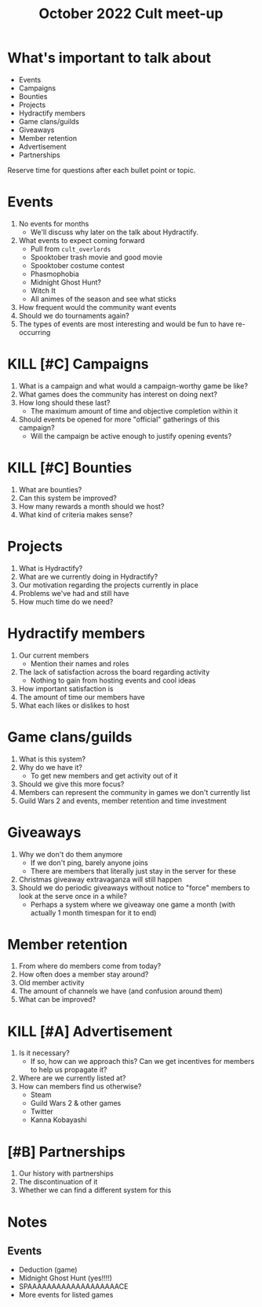 :PROPERTIES:
:ID:       167c8f6b-ad00-4081-a9af-462f16d80ab6
:END:
#+title: October 2022 Cult meet-up

* What's important to talk about
+ Events
+ Campaigns
+ Bounties
+ Projects
+ Hydractify members
+ Game clans/guilds
+ Giveaways
+ Member retention
+ Advertisement
+ Partnerships

Reserve time for questions after each bullet point or topic.

* Events
1. No events for months
   - We'll discuss why later on the talk about Hydractify.
2. What events to expect coming forward
   - Pull from ~cult_overlords~
   - Spooktober trash movie and good movie
   - Spooktober costume contest
   - Phasmophobia
   - Midnight Ghost Hunt?
   - Witch It
   - All animes of the season and see what sticks
3. How frequent would the community want events
4. Should we do tournaments again?
5. The types of events are most interesting and would be fun to have re-occurring
* KILL [#C] Campaigns
1. What is a campaign and what would a campaign-worthy game be like?
2. What games does the community has interest on doing next?
3. How long should these last?
   - The maximum amount of time and objective completion within it
4. Should events be opened for more "official" gatherings of this campaign?
   - Will the campaign be active enough to justify opening events?
* KILL [#C] Bounties
1. What are bounties?
2. Can this system be improved?
3. How many rewards a month should we host?
4. What kind of criteria makes sense?
* Projects
1. What is Hydractify?
2. What are we currently doing in Hydractify?
3. Our motivation regarding the projects currently in place
4. Problems we've had and still have
5. How much time do we need?
* Hydractify members
1. Our current members
   - Mention their names and roles
2. The lack of satisfaction across the board regarding activity
   - Nothing to gain from hosting events and cool ideas
3. How important satisfaction is
4. The amount of time our members have
5. What each likes or dislikes to host
* Game clans/guilds
1. What is this system?
2. Why do we have it?
   - To get new members and get activity out of it
3. Should we give this more focus?
4. Members can represent the community in games we don't currently list
5. Guild Wars 2 and events, member retention and time investment
* Giveaways
1. Why we don't do them anymore
   - If we don't ping, barely anyone joins
   - There are members that literally just stay in the server for these
2. Christmas giveaway extravaganza will still happen
3. Should we do periodic giveaways without notice to "force" members to look at the serve once in a while?
   - Perhaps a system where we giveaway one game a month (with actually 1 month timespan for it to end)
* Member retention
1. From where do members come from today?
2. How often does a member stay around?
3. Old member activity
4. The amount of channels we have (and confusion around them)
5. What can be improved?
* KILL [#A] Advertisement
1. Is it necessary?
   - If so, how can we approach this? Can we get incentives for members to help us propagate it?
2. Where are we currently listed at?
3. How can members find us otherwise?
   - Steam
   - Guild Wars 2 & other games
   - Twitter
   - Kanna Kobayashi
* [#B] Partnerships
1. Our history with partnerships
2. The discontinuation of it
3. Whether we can find a different system for this


* Notes
** Events
- Deduction (game)
- Midnight Ghost Hunt (yes!!!!)
- SPAAAAAAAAAAAAAAAAAAACE
- More events for listed games
